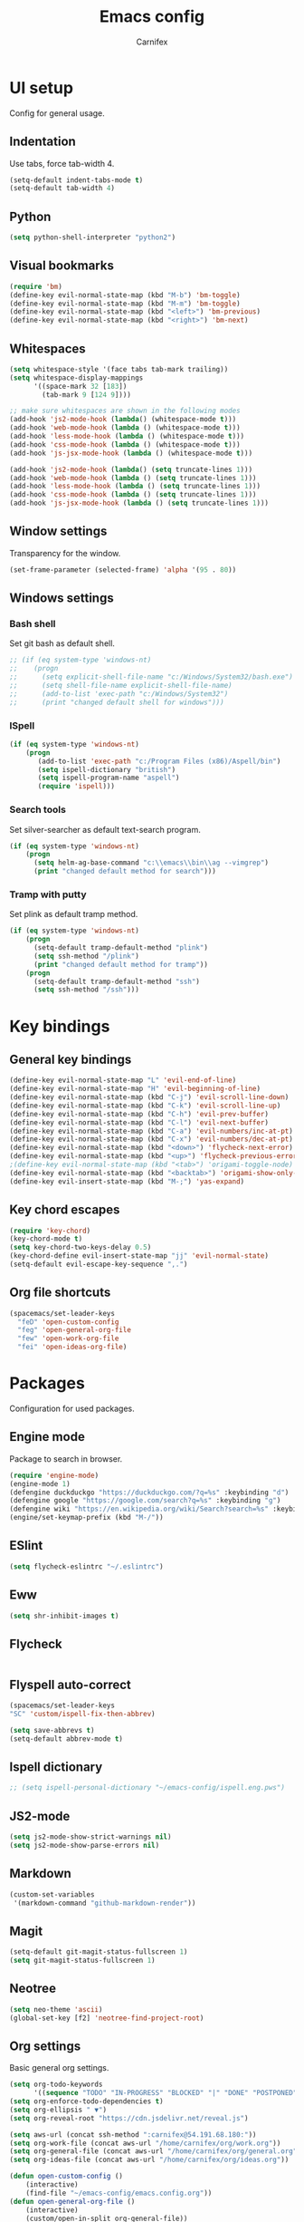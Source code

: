 #+TITLE: Emacs config
#+AUTHOR: Carnifex
#+REVEAL_ROOT: http://cdn.jsdelivr.net/reveal.js/3.0.0/

* UI setup
 Config for general usage.
** Indentation
   Use tabs, force tab-width 4.
   #+BEGIN_SRC emacs-lisp
   (setq-default indent-tabs-mode t)
   (setq-default tab-width 4)
   #+END_SRC
** Python
   #+BEGIN_SRC emacs-lisp
   (setq python-shell-interpreter "python2")
   #+END_SRC
** Visual bookmarks
   #+BEGIN_SRC emacs-lisp
   (require 'bm)
   (define-key evil-normal-state-map (kbd "M-b") 'bm-toggle)
   (define-key evil-normal-state-map (kbd "M-m") 'bm-toggle)
   (define-key evil-normal-state-map (kbd "<left>") 'bm-previous)
   (define-key evil-normal-state-map (kbd "<right>") 'bm-next)
   #+END_SRC
** Whitespaces
   #+BEGIN_SRC emacs-lisp
   (setq whitespace-style '(face tabs tab-mark trailing))
   (setq whitespace-display-mappings
		 '((space-mark 32 [183])
		   (tab-mark 9 [124 9])))

   ;; make sure whitespaces are shown in the following modes
   (add-hook 'js2-mode-hook (lambda() (whitespace-mode t)))
   (add-hook 'web-mode-hook (lambda () (whitespace-mode t)))
   (add-hook 'less-mode-hook (lambda () (whitespace-mode t)))
   (add-hook 'css-mode-hook (lambda () (whitespace-mode t)))
   (add-hook 'js-jsx-mode-hook (lambda () (whitespace-mode t)))

   (add-hook 'js2-mode-hook (lambda() (setq truncate-lines 1)))
   (add-hook 'web-mode-hook (lambda () (setq truncate-lines 1)))
   (add-hook 'less-mode-hook (lambda () (setq truncate-lines 1)))
   (add-hook 'css-mode-hook (lambda () (setq truncate-lines 1)))
   (add-hook 'js-jsx-mode-hook (lambda () (setq truncate-lines 1)))
   #+END_SRC
** Window settings
   Transparency for the window.
   #+BEGIN_SRC emacs-lisp
   (set-frame-parameter (selected-frame) 'alpha '(95 . 80))
   #+END_SRC
** Windows settings
*** Bash shell
	Set git bash as default shell.
	#+BEGIN_SRC emacs-lisp
	  ;; (if (eq system-type 'windows-nt)
	  ;; 	(progn
	  ;; 	  (setq explicit-shell-file-name "c:/Windows/System32/bash.exe")
	  ;; 	  (setq shell-file-name explicit-shell-file-name)
	  ;; 	  (add-to-list 'exec-path "c:/Windows/System32")
	  ;; 	  (print "changed default shell for windows")))
	#+END_SRC
*** ISpell
	#+BEGIN_SRC emacs-lisp
	(if (eq system-type 'windows-nt)
	    (progn
           (add-to-list 'exec-path "c:/Program Files (x86)/Aspell/bin")
		   (setq ispell-dictionary "british")
		   (setq ispell-program-name "aspell")
		   (require 'ispell)))
	#+END_SRC
*** Search tools
	Set silver-searcher as default text-search program.
	#+BEGIN_SRC emacs-lisp
	(if (eq system-type 'windows-nt)
	    (progn
	      (setq helm-ag-base-command "c:\\emacs\\bin\\ag --vimgrep")
		  (print "changed default method for search")))
	#+END_SRC
*** Tramp with putty
	Set plink as default tramp method.
	#+BEGIN_SRC emacs-lisp
	(if (eq system-type 'windows-nt)
	    (progn
	      (setq-default tramp-default-method "plink")
		  (setq ssh-method "/plink")
		  (print "changed default method for tramp"))
		(progn
		  (setq-default tramp-default-method "ssh")
		  (setq ssh-method "/ssh")))
	#+END_SRC
* Key bindings
** General key bindings
  #+BEGIN_SRC emacs-lisp
  (define-key evil-normal-state-map "L" 'evil-end-of-line)
  (define-key evil-normal-state-map "H" 'evil-beginning-of-line)
  (define-key evil-normal-state-map (kbd "C-j") 'evil-scroll-line-down)
  (define-key evil-normal-state-map (kbd "C-k") 'evil-scroll-line-up)
  (define-key evil-normal-state-map (kbd "C-h") 'evil-prev-buffer)
  (define-key evil-normal-state-map (kbd "C-l") 'evil-next-buffer)
  (define-key evil-normal-state-map (kbd "C-a") 'evil-numbers/inc-at-pt)
  (define-key evil-normal-state-map (kbd "C-x") 'evil-numbers/dec-at-pt)
  (define-key evil-normal-state-map (kbd "<down>") 'flycheck-next-error)
  (define-key evil-normal-state-map (kbd "<up>") 'flycheck-previous-error)
  ;(define-key evil-normal-state-map (kbd "<tab>") 'origami-toggle-node)
  (define-key evil-normal-state-map (kbd "<backtab>") 'origami-show-only-node)
  (define-key evil-insert-state-map (kbd "M-;") 'yas-expand)
  #+END_SRC
** Key chord escapes
  #+BEGIN_SRC emacs-lisp
  (require 'key-chord)
  (key-chord-mode t)
  (setq key-chord-two-keys-delay 0.5)
  (key-chord-define evil-insert-state-map "jj" 'evil-normal-state)
  (setq-default evil-escape-key-sequence ",.")
  #+END_SRC
** Org file shortcuts
  #+BEGIN_SRC emacs-lisp
  (spacemacs/set-leader-keys
	"feD" 'open-custom-config
	"feg" 'open-general-org-file
	"few" 'open-work-org-file
	"fei" 'open-ideas-org-file)
  #+END_SRC
* Packages
  Configuration for used packages.
** Engine mode
   Package to search in browser.
   #+BEGIN_SRC emacs-lisp
   (require 'engine-mode)
   (engine-mode 1)
   (defengine duckduckgo "https://duckduckgo.com/?q=%s" :keybinding "d")
   (defengine google "https://google.com/search?q=%s" :keybinding "g")
   (defengine wiki "https://en.wikipedia.org/wiki/Search?search=%s" :keybinding "w")
   (engine/set-keymap-prefix (kbd "M-/"))
   #+END_SRC
** ESlint
   #+BEGIN_SRC emacs-lisp
	 (setq flycheck-eslintrc "~/.eslintrc")
   #+END_SRC
** Eww
   #+BEGIN_SRC emacs-lisp
   (setq shr-inhibit-images t)
   #+END_SRC
** Flycheck
   #+BEGIN_SRC emacs-lisp
   #+END_SRC
** Flyspell auto-correct
   #+BEGIN_SRC emacs-lisp
   (spacemacs/set-leader-keys
   "SC" 'custom/ispell-fix-then-abbrev)

   (setq save-abbrevs t)
   (setq-default abbrev-mode t)
   #+END_SRC
** Ispell dictionary
   #+BEGIN_SRC emacs-lisp
   ;; (setq ispell-personal-dictionary "~/emacs-config/ispell.eng.pws")
   #+END_SRC
** JS2-mode
   #+BEGIN_SRC emacs-lisp
	 (setq js2-mode-show-strict-warnings nil)
	 (setq js2-mode-show-parse-errors nil)
   #+END_SRC
** Markdown
   #+BEGIN_SRC emacs-lisp
  (custom-set-variables
   '(markdown-command "github-markdown-render"))
   #+END_SRC
** Magit
   #+BEGIN_SRC emacs-lisp
   (setq-default git-magit-status-fullscreen 1)
   (setq git-magit-status-fullscreen 1)
   #+END_SRC
** Neotree
   #+BEGIN_SRC emacs-lisp
   (setq neo-theme 'ascii)
   (global-set-key [f2] 'neotree-find-project-root)
   #+END_SRC
** Org settings
   Basic general org settings.
   #+BEGIN_SRC emacs-lisp
	 (setq org-todo-keywords
		   '((sequence "TODO" "IN-PROGRESS" "BLOCKED" "|" "DONE" "POSTPONED" "CANCELLED")))
	 (setq org-enforce-todo-dependencies t)
	 (setq org-ellipsis " ▼")
	 (setq org-reveal-root "https://cdn.jsdelivr.net/reveal.js")

	 (setq aws-url (concat ssh-method ":carnifex@54.191.68.180:"))
	 (setq org-work-file (concat aws-url "/home/carnifex/org/work.org"))
	 (setq org-general-file (concat aws-url "/home/carnifex/org/general.org"))
	 (setq org-ideas-file (concat aws-url "/home/carnifex/org/ideas.org"))

	 (defun open-custom-config ()
		 (interactive)
		 (find-file "~/emacs-config/emacs.config.org"))
	 (defun open-general-org-file ()
		 (interactive)
		 (custom/open-in-split org-general-file))
	 (defun open-work-org-file ()
		 (interactive)
		 (custom/open-in-split org-work-file))
	 (defun open-ideas-org-file ()
		 (interactive)
		 (custom/open-in-split org-ideas-file))
	 (setq org-capture-templates
		   '(("t" "todo" entry (file+datetree org-general-file)
			  "* TODO %?\n  :PROPERTIES:\n  Added: %<%H:%M>\n  :END:")
			 ("w" "work todo" entry (file+datetree org-work-file)
			  "* TODO %?\n  :PROPERTIES:\n  :Added: %<%H:%M>\n  :END:\n%^{Effort}p")
			 ("b" "bug" entry (file+datetree org-work-file)
			  "* TODO %? :bug:\n  :PROPERTIES:\n  :Added: %<%H:%M>\n  :END:\n%^{Effort}p")
			 ("l" "linked work todo" entry (file+datetree org-work-file)
			  "* TODO %?\n  :PROPERTIES:\n  :Added: %<%H:%M>\n  :Link: %a\n  :END:\n%^{Effort}p")
			 ("i" "idea" entry (file+headline org-ideas-file)
			  "* TODO %?\n  :PROPERTIES:\n  :Added: %<%H:%M>\n  :END:\n")))

	 ;; (setq org-agenda-files
	   ;; (list org-work-file org-general-file))
   #+END_SRC
** Prettify symbols
   Replace keywords with symbols
   #+BEGIN_SRC emacs-lisp

   (defun register-prettify ()
 	  (progn
 		(push '("function" . ?ƒ) prettify-symbols-alist)
 		(push '("this" . ?@) prettify-symbols-alist)
 		(push '("null" . ?∅) prettify-symbols-alist)
 		(push '("undefined" . ?∄) prettify-symbols-alist)
 		(push '("return" . ?⇐) prettify-symbols-alist)
 		(push '("=>" . ?⇒) prettify-symbols-alist)
 		(push '("prototype" . ?Ω) prettify-symbols-alist)))
	 ;; (remove-duplicates prettify-symbols-alist :test 'string=)))
 
   (add-hook 'js2-mode-hook 'register-prettify)
   (add-hook 'react-mode-hook 'register-prettify)

   (global-prettify-symbols-mode 1)
   #+END_SRC
** Rainbow mode
   #+BEGIN_SRC emacs-lisp
   (add-hook 'css-mode-hook (lambda () (rainbow-mode t)))
   (add-hook 'less-mode-hook (lambda () (rainbow-mode t)))
   (add-hook 'scss-mode-hook (lambda () (rainbow-mode t)))
   (add-hook 'sass-mode-hook (lambda () (rainbow-mode t)))
   #+END_SRC
** Undo tree
   #+BEGIN_SRC emacs-lisp
   (setq undo-tree-history-directory-alist '(("." . "~/.emacs.d/.undo")))
   (setq undo-tree-auto-save-history t)
   #+END_SRC
* Functions
** Fix spelling errors
   #+BEGIN_SRC emacs-lisp
   (defun custom/ispell-fix-then-abbrev (p)
	"Fix mispelled word with ispell-word, then create an abbrevation for that."
	(interactive "P")
	(let ((bef (downcase (or (thing-at-point 'word) ""))) aft)
	  (call-interactively 'ispell-word)
	  (setq aft (downcase (or (thing-at-point 'word) "")))
	  (unless (string= aft bef)
		(message "\"%s\" now expands to \"%s\" %sally"
				 bef aft (if p "loc" "glob")
				 (define-abbrev
				   (if p local-abbrev-table global-abbrev-table)
				   bef aft)))))
   #+END_SRC
** Open in new or existing window
   #+BEGIN_SRC emacs-lisp
  (defun custom/open-in-split (file)
   	"get window count, if it's only one, open new window to the right, load file"
 	(interactive)
 	(if (= (length (window-list)) 1)
 	  (progn
 		(split-window-right-and-focus)
 		(find-file file))
 	  (progn 
	    (other-window 1)
        (find-file file))))
   #+END_SRC
